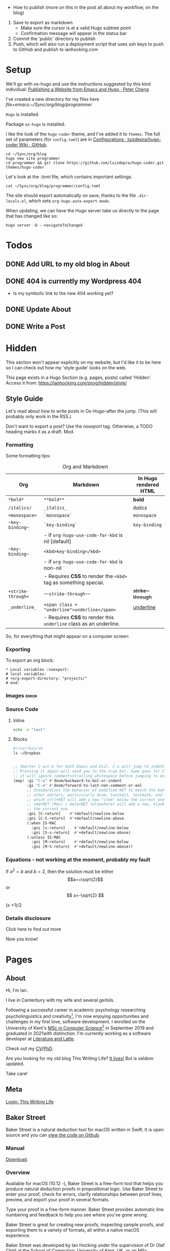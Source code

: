 #+HUGO_BASE_DIR: ./

- How to publish (more on this in the post all about my workflow, on the blog)
1. Save to export as markdown
  - Make sure the cursor is at a valid Hugo subtree point
  - Confirmation message will appear in the status bar
2. Commit the 'public' directory to publish
3. Push, which will also run a deployment script that uses ssh keys to push to GitHub and publish to ianhocking.com

* Setup

We'll go with ox-hugo and use the instructions suggested by this kind individual: [[http://petercheng.net/posts/website-v2-setup/][Publishing a Website from Emacs and Hugo · Peter Cheng]]

I've created a new directory for my files here [[file+emacs:~/Sync/org/blog/programmer]]

~Hugo~ is installed.

Package ~ox-hugo~ is installed.

I like the look of the ~hugo-coder~ theme, and I've added it to ~themes~. The
full set of parameters (for ~config.toml~) are in [[https://github.com/luizdepra/hugo-coder/wiki/Configurations#complete-example][Configurations · luizdepra/hugo-coder Wiki · GitHub]].

#+BEGIN_SRC shell
cd ~/Sync/org/blog
hugo new site programmer
cd programmer && git clone https://github.com/luizdepra/hugo-coder.git themes/hugo-coder
#+END_SRC

Let's look at the .toml file, which contains important settings.

#+BEGIN_SRC shell :results output
cat ~/Sync/org/blog/programmer/config.toml
#+END_SRC

#+RESULTS:
#+begin_example
baseURL = "http://example.org/"
languageCode = "en-gb"
title = "Ian Hocking"

theme = "programmer"

[params]
    author = "Ian Hocking"
    authorimage = "http://ianhocking.com/wordpress/wp-content/IMG_8348-682x1024.jpg"
    description = "Chips with Everything"
    highlightjs = true
    highlightjsstyle = "zenburn"
    highlightjslanguages = ["lisp"]
[params.social]
    github = "OolonColoophid"
    linkedin = "ianhocking"

[[menu.main]]
    name = "Posts"
    weight = 100
    identifier = "posts"
    url = "/posts/"
[[menu.main]]
    name = "About"
    identifier = "about"
    weight = 200
    url = "/about/"
#+end_example

The site should export automatically on save, thanks to the file
~.dir-locals.el~, which sets ~org-hugo-auto-export-mode~.

When updating, we can have the Hugo server take us directly to the page that has
changed like so:

#+BEGIN_SRC shell
hugo server -D --navigateToChanged
#+END_SRC

* Todos
** DONE Add URL to my old blog in About
** DONE 404 is currently my Wordpress 404
- Is my symbolic link to the new 404 working yet?
** DONE Update About
** DONE Write a Post

* Hidden
:PROPERTIES:
:EXPORT_HUGO_SECTION: hidden
:END:

This section won't appear explicitly on my website, but I'd like it to be
here so I can check out how my 'style guide' looks on the web.

This page exists in a Hugo Section (e.g. pages, posts) called 'Hidden'.
Access it from: [[https://ianhocking.com/prog/hidden/style/]]

** Style Guide
:PROPERTIES:
:EXPORT_FILE_NAME: style
:EXPORT_DATE: 2019-08-01
:END:

Let's read about how to write posts in Ox-Hugo--after the jump. (This will
probably only work in the RSS.)

#+hugo: more

Don't want to export a post? Use the /noexport/ tag. Otherwise, a TODO heading
marks it as a draft. Mod.

*** Formatting
Some formatting tips:

#+CAPTION: Org and Markdown
|--------------------+--------------------------------------------------------------------+-----------------------|
| Org                | Markdown                                                           | In Hugo rendered HTML |
|--------------------+--------------------------------------------------------------------+-----------------------|
| =*bold*=           | =**bold**=                                                         | *bold*                |
| =/italics/=        | =_italics_=                                                        | /italics/             |
| ==monospace==      | =`monospace`=                                                      | =monospace=           |
| =~key-binding~=    | =`key-binding`=                                                    | ~key-binding~         |
|                    | - if =org-hugo-use-code-for-kbd= is nil [default]                  |                       |
| =~key-binding~=    | =<kbd>key-binding</kbd>=                                           |                       |
|                    | - if =org-hugo-use-code-for-kbd= is non-nil                        |                       |
|                    | - Requires *CSS* to render the =<kbd>= tag as something special.   |                       |
| =+strike-through+= | =~~strike-through~~=                                               | +strike-through+      |
| =_underline_=      | =<span class = "underline">underline</span>=                       | _underline_           |
|                    | - Requires *CSS* to render this =underline= class as an underline. |                       |
|--------------------+--------------------------------------------------------------------+-----------------------|

So, for everything that might appear on a computer screen:

*** Exporting

To export an org block:

: * Local variables :noexport:
: # local variables:
: # +org-export-directory: "projects/"
: # end:

*** Images :error:

[[/images/foo.png]]

*** Source Code

**** Inline


src_sh[:exports both :results output]{echo -e "test"}

**** Blocks

#+begin_src bash
#!/usr/bin/sh
ls ~/Dropbox
#+end_src


#+begin_src emacs-lisp

  ;; Smarter C-a/C-e for both Emacs and Evil. C-a will jump to indentation.
  ;; Pressing it again will send you to the true bol. Same goes for C-e, except
  ;; it will ignore comments+trailing whitespace before jumping to eol.
  (map! :gi "C-a" #'doom/backward-to-bol-or-indent
        :gi "C-e" #'doom/forward-to-last-non-comment-or-eol
        ;; Standardizes the behavior of modified RET to match the behavior of
        ;; other editors, particularly Atom, textedit, textmate, and vscode, in
        ;; which ctrl+RET will add a new "item" below the current one and
        ;; cmd+RET (Mac) / meta+RET (elsewhere) will add a new, blank line below
        ;; the current one.
        :gni [C-return]    #'+default/newline-below
        :gni [C-S-return]  #'+default/newline-above
        (:when IS-MAC
          :gni [s-return]    #'+default/newline-below
          :gni [S-s-return]  #'+default/newline-above)
        (:unless IS-MAC
          :gni [M-return]    #'+default/newline-below
          :gni [M-S-return]  #'+default/newline-above))
#+end_src
*** Equations - not working at the moment, probably my fault

If $a^2=b$ and \( b=2 \), then the solution must be either
$$a=+\sqrt{2}$$ or \[ a=-\sqrt{2} \]

\begin{equation}
\label{eq:1}
C = W\log_{2} (1+\mathrm{SNR})
\end{equation}

\begin{equation} \label{eq:2} C = Wlog2 (1+\mathrm{SNR}) \end{equation}

#+begin_equation
(x +1)/2
#+end_equation
*** Details disclosure

#+begin_details
#+begin_summary
Click here to find out more
#+end_summary
Now you know!
#+end_details

* Pages
  :PROPERTIES:
  :EXPORT_HUGO_SECTION: pages
  :END:
** About
:PROPERTIES:
:EXPORT_FILE_NAME: about
:EXPORT_DATE: 2019-08-01
:END:
Hi, I'm Ian.

I live in Canterbury with my wife and several gerbils.

Following a successful career in academic psychology researching psycholinguistics
and creativity[fn:psychol], I'm now enjoying opportunities
and challenges in my first love, software development. I enrolled on the University
of Kent's [[https://www.kent.ac.uk/courses/postgraduate/243/computer-science][MSc in Computer Science]][fn:modules] in September 2019 and graduated in
2021with distinction. I'm currently working as a software developer at [[https://www.literatureandlatte.com][Literature and Latte]].

Check out my [[https://www.dropbox.com/s/ygg3hlda4igj1y2/cv.pdf?dl=1][CV]]/[[https://www.dropbox.com/s/pa7ymvusgifhvt2/Resources%20and%20Parsing%20thesis%20Hocking.pdf?dl=1][PhD]].

Are you looking for my old blog This Writing Life? [[http://ianhocking.com/2012/06/19/★-the-cabinet-of-curiosities/][It lives!]] But is seldom updated.

Take care!

[fn:modules] Covering computer architecture, Java and OOP, web and information
systems (PHP, Javascript, SQL), logic programming, software engineering, and
machine learning.

[fn:psychol] [[https://scholar.google.co.uk/citations?user=901ZnqMAAAAJ&hl=en][Google Scholar profile]]

** Meta
:PROPERTIES:
:EXPORT_FILE_NAME: meta
:EXPORT_DATE: 2019-09-14
:END:

[[http://ianhocking.com/wordpress/wp-admin/index.php][Login: This Writing Life]]

** Baker Street
:PROPERTIES:
:EXPORT_FILE_NAME: bakerStreet
:EXPORT_DATE: 2020-08-19
:END:

Baker Street is a natural deduction tool for macOS written in Swift. It is open
source and you can [[https://github.com/OolonColoophid/bakerStreet][view the code on Github]].

*** Manual

[[https://ianhocking.com/manuals/BakerStreet_v1.0_manual.pdf][Download]].

*** Overview

Available for macOS (10.12 -), Baker Street is a free-form tool that helps you produce natural deduction proofs in propositional logic. Use Baker Street to enter your proof, check for errors, clarify relationships between proof lines, preview, and export your proof in several formats.

Type your proof in a free-form manner. Baker Street provides automatic line numbering and feedback to help you see where you've gone wrong.

Baker Street is great for creating new proofs, inspecting sample proofs, and exporting them to a variety of formats, all within a native macOS experience.

Baker Street was developed by Ian Hocking under the supervision of Dr Olaf Chitil at the School of Computing, University of Kent, UK, as an MSc Computer Science summer project.

*** Key Features

- Proof validation

- Syntax highlighting

- Tailored error messages designed to get you on track

- Add text comments to your proof

- One-touch insertion of logical operators and inference rule justifications

- Preview your formatted proof while typing in a lightweight markup language

- Export or copy your preview to LaTeX, Markdown or HTML

- Zoom support for all windows

- Dark mode support

- Example proofs for all inference rules (e.g. AND Introduction)

Further help on:

- Inference rules (in overview and in detail)

- Key term definitions (e.g. theorem)

*** Privacy Policy

This policy applies to all information collected by Baker Street.

**** Information we collect

No information is collected.

**** Your Consent

By using this app, you consent to our privacy policy.

**** Contact

If you have questions regarding this privacy policy, you may email [[mailto:ihocking@gmail.com][ihocking@gmail.com]].

* Posts
:PROPERTIES:
:EXPORT_HUGO_SECTION: posts
:END:
** Hello world
:PROPERTIES:
:EXPORT_FILE_NAME: hello
:EXPORT_DATE: 2019-09-01
:END:

Hello! Please consider this blog to be in maintenance mode.
** Permanently Set File-Local Variables in Doom Emacs :emacs:doom:elisp:
:PROPERTIES:
:EXPORT_FILE_NAME: local_variables_doom
:EXPORT_DATE: 2019-09-09
:END:

From time to time, it's useful to set local variables within an ~org~
file. For instance, I have a file whose subsections I'd like to
encrypt. This being the case, I need to turn off autosave (since this could save
plain text). To do this for the buffer, I add this to the top:

#+BEGIN_SRC org :tangle no
# -*- buffer-auto-save-file-name: nil; -*-
#+END_SRC

Emacs is understandably wary of running elisp simply because it exists in the
file, however. Upon opening this buffer, it warns:

#+BEGIN_QUOTE
The local variables list in [filename] contains variables that are
risky
#+END_QUOTE

This is followed by a question about allowing them on this occasion only.
Globally, the level of wariness is controlled by the variable
~enable-local-variables~, whose explanation is given here: [[https://www.gnu.org/software/emacs/manual/html_node/elisp/File-Local-Variables.html#File-Local-Variables][File Local
Variables - GNU Emacs Lisp Reference Manual]].

I would, however, like to avoid setting this globally. I'd prefer that Emacs
adds safe
variables to a whitelist. I'd consider turning off autosave to be reasonably
safe, so the first thing I tried was adding it to the whitelist. The safe variable is called
~safe-local-variable-values~ and is defined in the Emacs installation itself (i.e.
in ~/usr/local~, where my Emacs installation lives).

Because I use [[https://github.com/hlissner/doom-emacs][Doom Emacs]], I put the following into my ~./config/Doom/config.el~ (which is actually tangled
from my ~config.org~):

#+BEGIN_SRC emacs-lisp
  (add-to-list 'safe-local-variable-values '("buffer-auto-save-filename" . "nil") t)
#+END_SRC

But this didn't work. At first, I thought that perhaps the above elisp is running too
early, as the list when I inspected it after opening Emacs showed only the
original values (referring to variables relevant to other files). How late, I
wondered, could I make this code run? After the ~org~ module is loaded?[fn:org]

[fn:org] The ~after! org~ is a Doom wrapper function that ensures the elisp
codes that follows is evaluated after a given module is loaded.


#+BEGIN_SRC emacs-lisp
(after! org
  (add-to-list 'safe-local-variable-values '("buffer-auto-save-filename" . "nil") t)
  )
#+END_SRC

Still no luck.

It turns out that ~safe-local-variables~ was being set in
~/.config/Doom/init.el~--this should have been before my ~config.el~, and yet my
~config.el~ code was not modifying the variable.

Fine, I thought--I'll carefully edit the part of the ~init.el~ setting
~safe-local-variables~. But I still saw the same behaviour in my target file: I
was being asked, temporarily, if I wanted to permit the variable
~buffer-auto-save-file-name~ to be set. Why wouldn't my method work? I wasn't
sure. But since Doom had set the variables successfully before from other ~org~
files previousl, writing them to ~safe-local-variables~ in its own ~init.el~, I
had a look at how those files set variables and I saw that it was done in a
slightly different manner:

: * Local variables :noexport:
: # local variables:
: # +org-export-directory: "projects/"
: # end:

I tried this with my problematic file. First schoolboy error: I didn't place
it at the end of the file. This fixed, I tried again. But Emacs persisted in
prompting me to only allow setting ~buffer-auto-save-filename~ temporarily. Why not permanently?

I went back and looked again at the elisp in my ~/.config/Doom/init.el~ and
realised that I had put ~NIL~ in quotes. Second schoolboy error. Of course, it
shouldn't have quotes---it needs to be plain old ~NIL~. The correct code in the
~.init~ is thus:

#+BEGIN_SRC elisp :tangle no
(custom-set-variables
 ;; custom-set-variables was added by Custom.
 ;; If you edit it by hand, you could mess it up, so be careful.
 ;; Your init file should contain only one such instance.
 ;; If there is more than one, they won't work right.
 '(custom-safe-themes
   (quote
    ("427fa665823299f8258d8e27c80a1481edbb8f5463a6fb2665261e9076626710" "e838d6375a73fda607820c65eb3ea1f9336be7bd9a5528c9161e10c4aa663b5b" "80365dd15f97396bdc38490390c23337063c8965c4556b8f50937e63b5e9a65c" "fe666e5ac37c2dfcf80074e88b9252c71a22b6f5d2f566df9a7aa4f9bea55ef8" default)))
 '(safe-local-variable-values
   (quote
    ((+org-export-directory . "projects/")
     (+org-export-directory . "projects/cccuWorkloadModel")
     (+org-export-dir . "projects/cccuWorkloadModel")
     (buffer-auto-save-file-name . nil)))))
#+END_SRC



** TODO Blogging with Emacs, Hugo and Org Mode                       :setup:
:PROPERTIES:
:EXPORT_FILE_NAME: settingUpBlog
:EXPORT_DATE: 2019-09-01
:END:

This blog is brand--not to say spanking--new. For a while, this summer, I was in
the process of transitioning out of my current role (a story another time), I
was thinking about updating my web presence. Not that I don't have one. I've
been on the [[https://twitter.com/ian_hocking?lang=en-gb][the Twitter]] and Facebook for a long old time, and my blog dates back
to [[http://ianhocking.com/2003/02/heres-email-from-my-dad-that-i-just.html][2003]]. But my online identity focused mainly my fiction writing. I want to change its
focus to coding, which, I hope, is the direction in which I'm now
heading.

Like James May in [[https://www.youtube.com/watch?v=77BG4qkviWc][the Reassembler]], I want to slowly take this blog apart and put
it back together again.

My first tool is [[https://www.gnu.org/software/emacs/][Emacs]][fn:emacs], free software dating from the 1970s. I came to
Emacs from [[https://www.vim.org][Vim]]. I've written elsewhere about my preference for text-based (i.e.
non-GUI) tools, and I have an idea for a post to this blog where I talk about my
current Emacs setup.

Next is a static website generation framework called [[https://gohugo.io][Hugo]]. A key aim of the Hugo
project is that sites are pre-compiled. The server need only offer HTML, and
very little in-the-moment calculation happens on the server or the browser. This
means small, fast websites. Hugo has an active theming community, too. It never
ceases to amaze me that folks around the world are willing to offer their time
to such projects--not just the themes, of course, but the Hugo project itself.

Last, I'll be leaning heavily on [[https://orgmode.org][org-mode]], a part of Emacs that started as a
fancy outlining framework but became a wonderful system for storing, organising
and exporting information. Contributors have created adjuncts to org-mode, and
one such is ox-hugo[fn:oxhugo]

*** Org Mode Blogging Solutions







[fn:emacs] GNU Emacs 26.2, running on macOS 10.14.6.


[fn:oxhugo] I believe the ~ox~ part stands for org export.


*** Emacs

- Auto export

*** Org Mode

- Literate coding

*** Static Speed

*** Installation


*** My Old Blog

- It's still there
  - .htaccess issues

*** Tags

- Probably don't need them
** Using Git Hooks to Automate Blog Publishing                         :git:
:PROPERTIES:
:EXPORT_FILE_NAME: gitHooks
:EXPORT_DATE: 2019-09-10
:END:
*** Background
This blog is produced from a plaintext [[https://orgmode.org/][Org mode]] file
that is passed to an ~org~ module called
[[https://ox-hugo.scripter.co/][ox-hugo]]. Essentially, ~ox-hugo~ looks at the
~org~ file and produces
[[https://daringfireball.net/projects/markdown/][Markdown]] files, which are then
processed by a static website generation framework called
[[https://gohugo.io/getting-started/][Hugo]]. It goes without saying that these
are all fantastic, free tools.

*** My Prior Workflow

Originally, when ready to publish the blog, I would save the ~org~ file[fn:write]--this would trigger
an export process[fn:ox-auto] that produced the Markdown files. This would result in a
Hugo-friendly set of files that Hugo could then chew through to produce a
complete static website. I put together this workflow based largely on this
great post from Peter Cheng,
[[http://petercheng.net/posts/website-v2-setup/][Publishing a Website from Emacs
and Hugo]].

The Bash script to render and upload the site looks like this:

#+NAME: deploy.sh
#+CAPTION: Contents of the file ~deploy.sh~
#+BEGIN_SRC bash
#!/usr/bin/env bash

# Sync /public (containing finalised HTML and resources)
# to webserver (e.g. ianhocking.com)

# e - exit if command exits with error
# u - treat unset variables as an error
set -eu

username="username"
server="servername"

blogDir="/Users/ianuser/Sync/org/blog/programmer"

# Remove previous build of site
rm -r "$blogDir/public" || echo "No /public directory in blog directory $blogDir to delete"

# Build
cd $blogDir && hugo || echo "Cannot cd to blog directory $blogDir"

# Upload
rsync -r --verbose --compress --human-readable --progress --recursive public/. $username@$server:public_html/blog/
#+END_SRC


*** Why the Change?

Until yesterday, the [[https://git-scm.com/][Git]][fn:git] repository containing
the source of my site was private, but I decided that I wanted to put into the
~ox-hugo~ [[https://ox-hugo.scripter.co/doc/examples/][showcase]], so now it's
available on Github [[https://github.com/OolonColoophid/blog][here]].

*** Git Hooks

Git allows ~hooks~, which are simply scripts run by Git[fn:gitH]. You can find a
fuller explanation of them in various places.
[[https://hackernoon.com/automate-your-workflow-with-git-hooks-fef5d9b2a58c][Automate
Your Workflow with Git Hooks]] is a good one.

Essentially, with the directory holding your tracked files, you'll see
~.git/hooks~. Inside that, there are the hooks themselves.

Let's take a look at them.

#+BEGIN_SRC bash :exports output :results output
ls -g ~/Sync/org/blog/programmer/.git/hooks
#+END_SRC

Gives us:

#+RESULTS:
#+begin_example
applypatch-msg.sample
commit-msg.sample
copy_of_post-update
fsmonitor-watchman.sample
post-commit
post-update
pre-applypatch.sample
pre-commit.sample
pre-push
pre-push.sample
pre-rebase.sample
pre-receive.sample
prepare-commit-msg.sample
resources
update.sample
#+end_example

Some of these hooks are designed to be run by Git on a server (i.e.
receiving updates) and others locally (i.e. when sending). The details of which
hook suits which end of the process are provided by [[https://git-scm.com/docs/githooks][Git - githooks Documentation]].

The two hooks I'm interested in are ~post-commit~ and ~pre-push~. In the
directory listing above, you can see that both of these have the suffix
~.sample~ removed; that means that Git will pay attention to them. Additionally,
to make sure that the hooks execute (which are simple Bash scripts after all), we need to
make sure that execution privileges have been assigned:

#+BEGIN_SRC bash
chmod +x ls ~/Sync/org/blog/programmer/.git/hooks/post-commit
chmod +x ls ~/Sync/org/blog/programmer/.git/hooks/pre-push
#+END_SRC

*** My New Workflow

When I commit a change to the repository, I'd like ~git commit~ to run the hook
[[gitPost][post-commit]]. This hook will itself call ~git push~, which will notice the
[[gitPre][pre-push]] hook and then run [[deploy.sh][my deployment script]].

It's vitally important that the deployment script itself doesn't make changes to
the working tree, or we'll end up in a situation where Git branches diverge--a
difficult error to troubleshoot. For this reason, my ~.gitignore~ excludes:
~content/~, ~public~ and ~logs~.


#+NAME: gitPost
#+CAPTION: .git/hooks/post-commit
#+BEGIN_SRC sh
#!/bin/sh

{ echo '-- ' &&
	date &&
	echo 'Git hook .git/hooks/post-commit executed by git-commit' &&
	echo 'Hook will push master branch to remote origin' ; } >> /Users/ianuser/Sync/org/blog/programmer/logs/hooks.log

git push origin master

#+END_SRC

#+NAME: gitPre
#+CAPTION: .git/hooks/pre-push
#+BEGIN_SRC sh
#!/bin/sh

{ echo '-- ' &&
	date &&
	echo 'Git hook .git/hooks/pre-push executed by git-push' &&
	echo 'Hook will call deploy.sh' ; } >> /Users/ianuser/Sync/org/blog/programmer/logs/hooks.log

/Users/ianuser/Sync/org/blog/programmer/deploy.sh
#+END_SRC

Finally, I'm now able
to make a commit--this will get pushed to my [[https://github.com/OolonColoophid][Github repository]], the site built,
an the site uploaded to [[http://ianhocking.com][ianhocking.com]].


[fn:git] Git is a system for tracking file changes.

[fn:write] Or 'write the buffer to disk' in Emacs-speak.

[fn:gitH] Actually, any number of subcommands.

[fn:ox-auto] This is set with the variable ~org-hugo-auto-export-mode~ in
a dotfile in the blog directory (~.dirs-locals.el~).


** TODO Https and Http with Hugo :https:
:PROPERTIES:
:EXPORT_FILE_NAME: httpHttpsHugo
:EXPORT_DATE: 2019-09-10
:END:
** Merge Sort and Recursion                                             :Java:
:PROPERTIES:
:EXPORT_FILE_NAME: mergeSort
:EXPORT_DATE: 2019-12-31
:END:

One of the trickiest concepts of my [[https://www.cs.kent.ac.uk/masters/courses/msc-compsci/][MSc in Computer Science]] is recursion, which
is defined as the act of [[https://en.wikipedia.org/wiki/Recursion]['calling oneself']]. In the context of computer functions, calling
oneself is useful because it means doing whatever the function just did, but
again, on something it has produced. Tricky to get your head around; even
writing that last sentence was difficult!

As part of the learning process, I've been trying to clarify why I find
recursion hard. The answer seems to be that I want to follow the journey of
the recursion in a linear fashion; in other words, what is the program's state after the first
self call? What is it after the second? This soon becomes overwhelming
because there are too many elements in play. Whenever such confusion has
happened to me in the
past, the solution has lain in a better representation system. In other words, when
Roman numerals are making maths tricky, time to switch to Arabic.

There are many helpful ways of thinking about recursion out there. For instance, I found [[https://medium.com/@daniel.oliver.king/getting-started-with-recursion-f89f57c5b60e][this article]], which
contains the following insight:

#+begin_quote
When talking about writing recursive functions, most people focus on the fact that any recursive function needs to have two parts:
- A base case, in which the function can return the result immediately
- A recursive case, in which the function must call itself to break the current problem down to a simpler level
#+end_quote

This is great advice. It goes beyond thinking about recursion linearly, which
I've been trying to do, to thinking more about the algorithmic
perspective---what is this function actually trying to do? Well, it is trying to split
the problem into smaller pieces (recursive case), and when the pieces can't be made
any smaller (base case), the recursions reverse their sequence.

I wanted, however, to write a recursive program that tells me a bit about its
recursive journey, and for that I implemented the ~merge sort~ algorithm[fn:vneuman]. This was a
'three birds with one stone' situation. It not only helped my thinking about
recursion, but also about the algorithm itself, as well as giving me more
experience with Java.

I've put the full code (it's not long) on [[https://github.com/OolonColoophid/mergeSort][GitHub]], but you can see an example of the output
below. This uses the list of numbers from the [[https://en.wikipedia.org/wiki/Merge_sort][Wikipedia article on merge sort]]:
38, 27, 43, 3, 9, 82, 10 (shown in [[https://en.wikipedia.org/wiki/Merge_sort#/media/File:Merge_sort_algorithm_diagram.svg][this diagram]]).

The algorithm itself splits (function ~mergeSort~) the list into sublists until the lists are only of
one element each. Then, it merges (function ~merge~) the sublists into sorted
units of successively longer lengths until the original length is reached---and
thus we have 3, 9, 10, 27, 38, 43, 82.

Here's the output of the program (put the Wikipedia diagram alongside while you read):

#+begin_example
- FUNC mergeSort starting
  ...with array [38, 27, 43, 3, 9, 82, 10]
  Recursion INTO FUNC mergeSort for left half
- FUNC mergeSort starting
  ...with array [38, 27, 43, 3]
  Recursion INTO FUNC mergeSort for left half
- FUNC mergeSort starting
  ...with array [38, 27]
  Recursion INTO FUNC mergeSort for left half
- FUNC mergeSort starting
  ...with array [38]
  Base condition (array indivisible)
  Recursion OUT of FUNC mergeSort following base condition
  Recursion INTO FUNC mergeSort right half
- FUNC mergeSort starting
  ...with array [27]
  Base condition (array indivisible)
  Recursion OUT of FUNC mergeSort following base condition
  Base condition met for left and right halves!
- FUNC merge starting
  - 38 > 27 so add 27 to master array and move right pointer
  Making array: [27, 38], now stored master array

  Recursion INTO FUNC mergeSort right half
- FUNC mergeSort starting
  ...with array [43, 3]
  Recursion INTO FUNC mergeSort for left half
- FUNC mergeSort starting
  ...with array [43]
  Base condition (array indivisible)
  Recursion OUT of FUNC mergeSort following base condition
  Recursion INTO FUNC mergeSort right half
- FUNC mergeSort starting
  ...with array [3]
  Base condition (array indivisible)
  Recursion OUT of FUNC mergeSort following base condition
  Base condition met for left and right halves!
- FUNC merge starting
  - 43 > 3 so add 3 to master array and move right pointer
  Making array: [3, 43], now stored master array

  Base condition met for left and right halves!
- FUNC merge starting
  - 27 > 3 so add 3 to master array and move right pointer
  - 27 <= 43 so add 27 to master array and move left pointer
  - 38 <= 43 so add 38 to master array and move left pointer
  Making array: [3, 27, 38, 43], now stored master array

  Recursion INTO FUNC mergeSort right half
- FUNC mergeSort starting
  ...with array [9, 82, 10]
  Recursion INTO FUNC mergeSort for left half
- FUNC mergeSort starting
  ...with array [9, 82]
  Recursion INTO FUNC mergeSort for left half
- FUNC mergeSort starting
  ...with array [9]
  Base condition (array indivisible)
  Recursion OUT of FUNC mergeSort following base condition
  Recursion INTO FUNC mergeSort right half
- FUNC mergeSort starting
  ...with array [82]
  Base condition (array indivisible)
  Recursion OUT of FUNC mergeSort following base condition
  Base condition met for left and right halves!
- FUNC merge starting
  - 9 <= 82 so add 9 to master array and move left pointer
  Making array: [9, 82], now stored master array

  Recursion INTO FUNC mergeSort right half
- FUNC mergeSort starting
  ...with array [10]
  Base condition (array indivisible)
  Recursion OUT of FUNC mergeSort following base condition
  Base condition met for left and right halves!
- FUNC merge starting
  - 9 <= 10 so add 9 to master array and move left pointer
  - 82 > 10 so add 10 to master array and move right pointer
  Making array: [9, 10, 82], now stored master array

  Base condition met for left and right halves!
- FUNC merge starting
  - 3 <= 9 so add 3 to master array and move left pointer
  - 27 > 9 so add 9 to master array and move right pointer
  - 27 > 10 so add 10 to master array and move right pointer
  - 27 <= 82 so add 27 to master array and move left pointer
  - 38 <= 82 so add 38 to master array and move left pointer
  - 43 <= 82 so add 43 to master array and move left pointer
  Making array: [3, 9, 10, 27, 38, 43, 82], now stored master array

---
Sorted result:[3, 9, 10, 27, 38, 43, 82]

#+end_example

So putting some comments in the output of merge sort really helped me to
understand the relationship between the algorithm and the recursive code, and I
hope it might help you.

[fn:vneuman] Footnotes are recursive! This is just a note to remind you that the
merge sort algorithm is a very efficient way of sorting a list of numbers by
magnitude, since the time taken to sort has more to do with the number of
recursion levels than the linear elements in the list (at least, that's my impression). It was partly created by [[https://en.wikipedia.org/wiki/John_von_Neumann][John von Neumann]], and I read much about him
and the digital revolution in a book called [[https://www.amazon.co.uk/Turings-Cathedral-Origins-Digital-Universe/dp/014101590X][Turing's Cathedral]].


** Solving Sudoku Puzzles with Prolog
:PROPERTIES:
:EXPORT_FILE_NAME: prologCLP
:EXPORT_DATE: 2020-05-21
:END:

[[https://en.wikipedia.org/wiki/Prolog][Prolog]] has been a mind-expanding discovery. It is, at once, the most frustrating
computer language I've ever used, and the most elegant and expressive. It
works by taking a question about a notional world and trying to make it true. Any
variables that are needed to achieve this truth can then feed into other
questions. Sound weird? It is!

Because Prolog is non-imperative, it can make those of us used to imperative
programming bang our heads on the desk a few times; but it turns out there are
advantages to describing your problem well and letting the computer figure out
the program to solve it. As long as the description works, the program should work, and one
thing's for sure: the description is a lot shorter and clearer.

Towards the end of my logic programming module at the University of Kent, we
were introduced to constraint-based programming. In a nutshell, this works by
describing a domain (e.g. a map of the world's countries), variables
(e.g. the countries), and values those variables can take (e.g. colours). We can
then give a constraint: 'I would like each country on the map to have a colour,
but neighbouring countries must not have the same colour'. Prolog--with some
help from a finite domain constraint programming library, [[https://www.swi-prolog.org/man/clpfd.html][CLP(FD)]]--will then pootle off
and provide you with all of the ways in which this constraint can be fulfilled.
In this case, it would be the number of maps that exist where neighbouring
countries have different colours, together with the colours themselves.

Now, I love a good [[https://en.wikipedia.org/wiki/Sudoku][Sudoku]]. As Wikipedia
tell us, the objective of Sudoku is:

#+BEGIN_QUOTE
...is to fill a 9×9 grid with digits so that each column, each row, and each of the nine 3×3 subgrids that compose the grid (also called "boxes", "blocks", or "regions") contain all of the digits from 1 to 9. The puzzle setter provides a partially completed grid, which for a well-posed puzzle has a single solution.
#+END_QUOTE

A perfect way to exercise my Prolog skills to implement the constraints! It took
me a couple of hours and works successfully--in an imperative language like Python, this would have been a lot longer,
and probably involving a few bugs. Plus, it works
with
the [[https://www.conceptispuzzles.com/index.aspx?uri=info/article/424][world's
hardest sudoku]]!

The code is over at [[https://github.com/OolonColoophid][my Github page]].

Finally, in my Prolog journey, I came across some great learning resources
beyond those offered by Stefan and Andy at UKC. [[https://learnxinyminutes.com/docs/prolog/][Learn prolog in Y
Minutes]] takes a fairly 'quick and dirty' approach, but will get you to speed.
[[http://lpn.swi-prolog.org/lpnpage.php?pagetype=html&pageid=lpn-htmlli4][Learn Prolog Now!]] is more in depth.

** TODO The Crack of Doom                                            :setup:
:PROPERTIES:
:EXPORT_FILE_NAME: doomSetup
:EXPORT_DATE: 2019-09-01
:END:

** Java Puzzles: Oddity                                               :Java:
:PROPERTIES:
:EXPORT_FILE_NAME: javaPuzzles1
:EXPORT_DATE: 2019-10-05
:END:

I'm not that far into my Java journey, but I've come across this interesting
Java puzzle, set by one of my MSc instructors. I'm setting it down here to help
me remember it. The puzzle isn't unique to our course, and I've seen it
discussed elsewhere (not that I searched until I'd given it a thorough
working over privately, first!).

Essentially, we are asked: "Is the method below to determine whether a number is
odd correct?"

#+NAME: isOdd
#+BEGIN_SRC java :classname "MyClass" :results output

public class MyClass {

    public static boolean isOdd(int i) {
        return i % 2 == 1;
    }

    public static void main(String[] args){

        System.out.println("1 is " + isOdd(1));
        System.out.println("2 is " + isOdd(2));    }
}

#+END_SRC

~isOdd~ is a predicate function, in that it should return ~true~ for odd numbers
and ~false~ for even numbers. The version you see above, [[isOdd][isOdd]], has some extra
wrapper Java around it--to make it work with Org Babel--, including the two print statements in the ~main~ method,
but is otherwise identical to the one set by our instructor.

Intuitively, it looks correct. It applies the function ~modulus 2~ (i.e. the
remainder when the parameter is divided by two). This should return ~0~ for even
numbers - what we want - and ~1~ for odd numbers - also what we want.

You can see my testing in the table below.

#+CAPTION: Testing isOdd
| Input | Modulus Result (% 2) | Function Should Output | Function Outputs |
|-------+----------------------+------------------------+------------------|
|     5 |                    1 | True                   | True             |
|     4 |                    0 | False                  | False            |
|    11 |                    1 | True                   | True             |
|   100 |                    0 | False                  | False            |
|    -5 |                    1 | True                   | False            |
|     0 |                    0 | False                  | False            |

Aha - it fails with negative numbers.

This made me double check how a modulus works with negative numbers. It turns out that, in
mathematics, the modulus of a negative is normally positive (i.e. without a
sign). However, some programming languages - including Java - keep
the sign. I can see this is helpful in retaining a something about the
calculation. Essentially, it allows us to recover that the one of the terms in
the modulus was negative.

And this negative number case is indeed the failure point for the method. To make ~isOdd~ work for
negatives, our conditional should test for a non-zero remainder such as ~-1~ in
the case of modulus ~5~. The corrected
source is below, along with my test numbers from the table above.

#+BEGIN_SRC java :classname "MyClass" :results output :exports both

public class MyClass {

    public static boolean isOdd(int i) {
        return i % 2 != 0;
    }

    public static void main(String[] args){

        System.out.println("Is 5 odd? " + isOdd(5));
        System.out.println("Is 4 odd? " + isOdd(4));
        System.out.println("Is 11 odd? " + isOdd(11));
        System.out.println("Is 100 odd? " + isOdd(100));
        System.out.println("Is -5 odd? " + isOdd(-5));
        System.out.println("Is 0 odd? " + isOdd(0));
    }
}

#+END_SRC

** TODO Java Puzzles: When is a plus not a plus?                      :Java:

"Provide type declarations so that this is legal:

1. x += i;

And this is not:

2. x = x + i;

Explain why this is so."

This sounds like there is a difference bewteen + and +=, which is not obvious.
(Both statements should add x to i.)

OK, Stack Overflow tells me that these are *not* equivalent.

| Operation | Type of x | Type of i | Compilation |
|-----------+-----------+-----------+-------------|
| x = x + i | int       | long      | FAIL        |
| x = x + i | int       | int       | Yes         |
|-----------+-----------+-----------+-------------|
| x += i    | int       | double    | Yes         |
| x += i    | int       | int       | Yes         |
| x += i    | double    | int       | Yes         |

Note that any assignment of a variable to a decimal is a double (it's more
accurate than float, and Java prefers it because it is less lossy). Override by
putting an f at the end of the number, e.g. 3.2f.

#+BEGIN_QUOTE
A compound assignment expression of the form E1 op= E2 is equivalent to E1 = (T)
((E1) op (E2)), where T is the type of E1, except that E1 is evaluated only
once.

This code block is correct:

short x = 3;
x += 4.6;

It results in 7 because the first expanded operand take the type short, and this
is applied to the second operand. It's the equivalent of this:

short x = 3;
x = (short)(x + 4.6);

-- https://docs.oracle.com/javase/specs/jls/se8/html/jls-15.html#jls-15.26.2
#+END_QUOTE


#+BEGIN_SRC java :classname MyClass :results output
public class MyClass{
    public static void main(String[] args) {
        double i = 1.7;
        int x = 2;

        System.out.println(x += i);
        System.out.println(x = x + i); // Uncomment and code will fail
    }
}
#+END_SRC

#+RESULTS:
: 3

So the short answer is that ~x += i~ can have incompatible types. So defining
~x~ as ~int~ and ~i~ as ~double~ means that ~i~ will be cast an as ~int~ and the
operation can proceed.

No casting happens with ~x = x + i;~ - there are incompatible types.

No solution suggested yet in Friday's lecture! Maybe after the weekend.
** TODO Java Puzzles: Letters and Numbers                             :Java:

"What does this print?"

#+BEGIN_SRC java :classname MyClass :results output
public class MyClass{
    public static void main(String[] args) {
        String letters = "ABC";
        char[] numbers = {'1','2','3'};
        System.out.println(letters + " as easy as " + numbers);
    }
}
#+END_SRC

"Why?"

"Fix it."

#+RESULTS:
: ABC as easy as [C@7a81197d

According to [[https://stackoverflow.com/questions/409784/whats-the-simplest-way-to-print-a-java-array][What's the simplest way to print a Java array? - Stack Overflow]],
when you try to print an array you get the className + '@' + the hex of the
hashCode of the array, as defined by Object.toString(). Printing a string
directly seems to override this method and give the user 'what they mean'.

The solution is to use the method ~toString(arr)~ in the class ~Arrays~ - but I
don't seem to have access to that class. Do I need to load a library? Perhaps
~import java.util.Arrays;~ will work.


** Some .httaccess Settings to Separate my Blogs
:PROPERTIES:
:EXPORT_FILE_NAME: where-do-people-go
:END:

Until recently, if a visitor went to [[https://ianhocking.com]], they'd be redirected to my
WordPress blog of several years called [[https://ianhocking.com/twl/][This Writing Life]]. I now want to
move this to one side this so I can give prominence to my [[https://ianhocking.com][new programmer blog]].
However, I'd been having trouble keeping the two blogs separate.

If a person went to https://ianhocking.com, they'd see my
programmer blog. But if they requested a page that did not exist, they'd always
get directed to my
writing blog. Not only that, the writing blog's search was broken (as was any
post preview within WordPress dashboard itself, caused by the preview sending an 'empty' URL to my
domain, which would be redirected to my programming blog).

#+CAPTION: Desired behaviour
| URL                                                               | Type           | Behaviour                          |
|-------------------------------------------------------------------+----------------+------------------------------------|
| https://ianhocking.com                                            | exists         | Redirect to programmer blog        |
| https://ianhocking.com/something                                  | does not exist | Redirect to programmer blog        |
| https://ianhocking.com/2013/06/22/writing-a-novel-using-markdown/ | does exist     | Redirect to This Writing Life blog |

I had a frustrating time with .htaccess files---the desired behaviour of sending
this to either the programming blog or the writing blog depending on the URL
succeeded intermittently, basically because I was having trouble fully
understanding the rewrite rules that WordPress had applied to the
~.htaccess~[fn:htaccess] file. In a nutshell, WordPress alters this file for the
root folder (in my case, ianhocking.com) and then intercepts any URLs that don't
exist as files on the server. Because permalink URLs are often abritrary, and
don't directly map onto the server's directory structure, this is a good way of
dealing with permalinks.

[fn:htaccess] A file used by the Apache web server to decide how pages are
served in a given directory.


Here is the relevant portion of my .htaccess file, with
explanations of what each of these lines does based on a handy-dandy page over at
[[http://glennmessersmith.com/pages/wphtaccess.html][Glenn Messersmith's site]].

#+BEGIN_SRC .htaccess

# BEGIN WordPress
 <IfModule mod_rewrite.c>             # Is the server able to do URL rewrites?
                                      # Begin block
 RewriteEngine On                     # Start rewriting URLs
 RewriteBase /                        # Base URL relative to the WordPress files
 RewriteRule ^index\.php$ - [L]       # If requested file is index.php,
                                      # take user there and stop processing rules
 RewriteCond %{REQUEST_FILENAME} !-f  # Does the requested file not exist?
 RewriteCond %{REQUEST_FILENAME} !-d  # Or does the directory not exist?
 RewriteRule . /index.php [L]         # Otherwise replace request with index.php
                                      # and go there (WordPress will still know
                                      # the original request URL)
 </IfModule>                          # End block
# END WordPress

#+END_SRC

Elsewhere in the .htaccess file, I set the ~DirectoryIndex~ (i.e. the place
you're taken if only the directory is requested) to my new blog's 404 page:

#+BEGIN_SRC .httaccess
DirectoryIndex /prog/index.htm /prog/index.html prog/index.php
ErrorDocument 404 /prog/404.html
#+END_SRC

*** The Fix

My solution was to move the blog to a subdirectory, /twl/, so it's now accessed at
https://ianhocking.com/twl/. I updated the permalinks settings within WordPress
itself (Settings > General Settings > Site Address (URL):
https://ianhocking.com/twl), so that WordPress is aware that /twl/ should be
part of the permalink address.

This meant I could the tweak the .htaccess file (in both the site root and the
WordPress directory) with the effect that WordPress would only intercept
non-existent files or directories if they were prefixed by ~twl~. This allows me
to separate the blogs more senisbly.

#+BEGIN_SRC .httaccess
RewriteRule ^twl.* /index.php [L]
#+END_SRC

One last thing. I had worried that this would break all the incoming links to my writing
blog. However, it happens to be the case that these posts are date-based, and
thus always begin with a number. Another ~RewriteRule~ to detect these and throw to the
WordPress index.php page would fix it. So here is my final .htaccess file
(again, one version for the root of the domain and another for the WordPress
directory itself).

#+BEGIN_SRC .httaccess

# BEGIN WordPress
 <IfModule mod_rewrite.c>
 RewriteEngine On
 RewriteBase /
 RewriteRule ^index\.php$ - [L]
 RewriteCond %{REQUEST_FILENAME} !-f
 RewriteCond %{REQUEST_FILENAME} !-d
 RewriteRule ^twl.* /index.php
 RewriteRule ^[0-9].* /index.php [L]
 </IfModule>
# END WordPress

#+END_SRC

** Our First Foster Cat, Sheldon :cats:
:PROPERTIES:
:EXPORT_FILE_NAME: sheldon
:EXPORT_DATE: 2022-01-12
:END:

I wrote the below in the late spring of 2021.

*** Small Packages

My wife, Britta, went to bed a few minutes before me, calling down, 'Good night!' as I was locking the front door. Just before I called back, I thought I heard a stranger say, 'Good night.'

I called, 'What did you say?'

'Nothing---did you say something?'

Naturally, I went to bed thinking that there was a person in our house---friendly enough, it seemed---wishing us both a good night.

It had been six days since Sheldon died.

*** You Too Will Die

I have a wireless router on the other side of the bedroom whose top light sometimes keeps me awake, so I've covered it with the most opaque thing I have to hand: a large, one-off coin with a skull emblem and a Latin tag reading 'Memento mori': remember, death. Despite this, the router still puts out a diffuse glow, and that glow went from blue to purple at some point yesterday night. Half awake, I felt sure I was drifting on a dark sea, rafted and cold, and this purple light came from the window of a clifftop house a mile or so to leeward, somewhere I might call home, or called to me as home. I still had half a notion that there was someone in our house. I got out of bed---my dream bed, that is, since I was still fast asleep---and opened the door.

Although the hallway has an automatic light, it hadn't turned on. I could see the jade eyes of a charcoal-grey cat looking at me from the darkness, just as they'd looked at me from the darkness of the curtained shelving in the spare room, those first few days. It was Sheldon. He recognised me, but wasn't relaxed; he retained the nervousness that overcame him when noticing me or Britta.

Was I pleased to see him? Are we ever pleased to see the dead? Sometimes, in dreams, I will meet and hug a long-passed relative---someone I barely touched while alive---and ask them how they're doing and where they've been and what they've seen. I'll tell them I'm married now, and that they've missed other births and deaths. But there is always a glow of awkwardness. I am alive and they are not. Will they resent me? But they often act wiser and happier than before. In the dream, I will put this wisdom down to the experience of death itself.

Relaxing his wise eyes, Sheldon turned in that way he had of turning when I approached with his  breakfast. In this way we went up the stairs, as we had many times before, to my office, which had been his world with us. But the scene up there was more like the belfry of an village church. My first thought was, /Blimey, Britta's been storing stuff up here. Leaving equipment and bric-a-brac./ There were opened plastic boxes filled with old calendars, shoes, rope, you name it; and I saw everything through a kind of dim, dusty fug. The floor was busy with cats. At least five or six, all of different kinds and all unfamiliar. They rubbed themselves against my legs and looked hopefully from their empty food bowls to me.

Of Sheldon there was no sign. I didn't call out to him or look for him. I knew he'd gone. He'd led me up here, and it was only when I woke in the morning that I realised he was telling me that there were other cats to take care of, that I shouldn't stop.

*** Memento Sheldon

After breakfast he would wander into the centre of my office and lie on his side, staring into space like a poet. It was not done to touch him. If I broke this rule, he would labour to his feet and move to a spot out of arm's reach, and settle once more.

I would often turn to look at him for seconds at a time, thinking to myself: /Ian, this is odd behaviour. You're staring./ But cats are themselves a collection of odd behaviours, so I figured I would keep doing it, and Sheldon didn't mind. Just looking at him made me happy.

When we recycle things, or throw things away, Britta and I like to say 'Thanks'. It helps. I tried to say thanks to Sheldon but it wasn't in my power to do so. I settled for putting my fingers into his cage. He stilled briefly at my touch, but only briefly.

He meowed only once or twice in the time we knew him. Otherwise, he remained silent. A knock at the front door early in his stay triggered a kind of muffled wail that warbled as he jogged back to the darkness behind the shelves of the spare room. It was like when you're a kid and your friend punches you in the back and your voice deflects around like a Dalek. We wondered what associations he had.

He went to the vet twice. On the first occasion, he went limp like a trained civic protester before I could pick him up. Then, with me suspending him over the carrier, he sprang into a surprisingly effective starfish shape that almost prevented him going in. When he came back that night, I expected him to bear a grudge, or at least be grumpy, but he seemed delighted to see us and tolerated an unusual amount of physical contact. On the second occasion, when he had half an hour to live, he went in easily, trustfully.

He didn't poo for three days. When he did, were texting our friends like he was a furry child winning an egg-and-spoon race.

It took a week with us before his tail, tapping the ground impatiently like an old man's cane while waiting for a bus, stilled, and then slowly rose to the vertical as he mooched about.

He purred slowly when observed, clicking like a Geiger counter, the radioactivity increasing with our proximity, or our gaze, or just the faraway sound of Britta closing a kitchen drawer.

Breathing was hard for him. He had to concentrate on it.

I put everything in the front and took care of everything that came out the back.

I didn't really understand him. It was three days before I Googled 'Why is my neutered cat trying to have sex with my arm?' but it didn't make things clearer.

When it rained he would look at the window and frown, if cats frown.

When it was sunny, he lay in the sunlight and his charcoal fur yellowed and aged, and he was too hot to sleep, but didn't move.

We took pictures for his future owners. I'll hang the best one on the wall of the spare room.

** Changing Career from a Psychologist to a Software Developer
*** My First and Last Lectures
*** The Programme Review Meeting
*** Why I Chose My MSc
*** The Good Bits
*** The Bad Bits
** ChatGPT: Looking into the Abyss :AI:ML:
:PROPERTIES:
:EXPORT_FILE_NAME: chatGPT
:EXPORT_DATE: 2023-01-08
:END:

I will always read an article by John Noughton, who is professor of the public understanding of technology at the Open University, where I worked a few years back teaching psychology. In [[https://www.theguardian.com/commentisfree/2023/jan/07/chatgpt-bot-excel-ai-chatbot-tech][The ChatGPT bot is causing panic now - but it'll soon be as mundane a tool as Excel]] he writes:

#+BEGIN_QUOTE
at best, it’s an assistant, a tool that augments human capabilities.
#+END_QUOTE

Which I think is a good summary. However, he also linked to a paper by the AI researcher Murray Shanahan called [[https://arxiv.org/abs/2212.03551][Talking About Large Language Models]], as an 'antidote to [our] tendency to anthropomorphise systems such as ChatGPT'. This piqued my interest because anthropomorphism--the tendency to read human characteristics into things that ostensibly have none--cuts to the heart of our difficulty in understanding how to react to ChatGPT. I would argue that humans generally do exhibit anthropmorphism too much; but that isn't a reason to dismiss the notion that ChatGPT may be rather more human-like that people, including Shanahan, would be comfortable with.

What follows is a set of notes/marginalia on his paper. I don't present this as a particular critique, although I would like to see him consider these points in more detail. At the close of the paper he thanks several reviewers for 'robust' discussion; I wonder how this discussion went.

Remember that ChatGPT is a large language model. It uses a transformer architecture, which, unlike traditional connectionist architectures, and others, is somewhat more difficult to look inside when we want to know how it is making prediction decisions.

Murray begins:

#+BEGIN_QUOTE
...it is a serious mistake to unreflectingly apply to AI systems the same intuitions that we deploy in our dealings with each other, especially when those systems are so profoundly different from humans in their underlying operation. (p 1, para 4)
#+END_QUOTE

True enough. But are there many people who do this unreflectingly? He is attacking a straw man here.

He continues:

#+BEGIN_QUOTE
To ensure that we can make informed decisions about the trustworthiness and safety of the AI systems we deploy, it is advisable to keep to the fore the way those systems actually work, and thereby to avoid imputing to them capacities they lack, while making the best use of the remarkable capabilities they genuinely possess. (p 1, para 5)
#+END_QUOTE

I wonder whether the capacities we naturally impute to other people--not machines--such as free will are present in these other people. Yes, free will sounds like something we all obviously possess, but this is not so obvious to many philosophers who have considered it. It may also seem obvious to us that other people have meaningful internal lives, but this notion can lead to difficulties when studied further, too.

He continues:

#+BEGIN_QUOTE
[our] language-involving activity makes sense because we inhabit a world we share with other language users. (p 2, para 1)
#+END_QUOTE

This is true enough. However, Murray seems to want this only for ourselves, when it may be that ChatGPT exists in a world with other language users.

He writes:

#+BEGIN_QUOTE
[large language models] are generative mathematical models of the statistical distribution of tokens in the vast public corpus of human-generated text, where the tokens in question include words, parts of words, or individual characters including punctuation marks. They are generative because we can sample from them, which means we can ask them questions. But the questions are of the following very specific kind. “Here’s a fragment of text. Tell me how this fragment might go on. According to your model of the statistics of human language, what words are likely to come next?” (p 2, para 2)
#+END_QUOTE

This is a clear summary. However, there are two things here that might be conflated. First, despite the vast the corpus used to train the model, it is relatively poor (in type) compared to the corpus to which a child is exposed (and, remember, a child can operate contingently on its environment to test its own language model; plus, adults will adapt themselves to assisting this endeavour). This is clearly a limitation. Second, Murray considers the prediction task to be a trivialisation of how humans acquire language, and this is not necessarily the case. Humans may well be born with some language rules; but we already know that prediction-based models (going back to early research in simple recurrent networks) can require of themselves a growing knowledge of grammar or language use as their way of improving performance on the prediction task. Prediction--the urge to reduce surprise, to harmonise oneself internally with one's environment--may well be at the heart of language acquisition.

More on anthropomorphism:

#+BEGIN_QUOTE
It is perfectly natural to use anthropomorphic language in everyday conversations about artefacts, especially in the context of information technology. We do it all the time. My watch doesn’t realise we’re on daylight saving time. My phone thinks we’re in the car park. (p 3, para 1)
#+END_QUOTE

Murray goes on to identify this as the ~intentional stance~ tendency. However, while we might agree that ascribing intentionality to a watch stretches what we mean by intentionality (for me, this is a system that contains, in some sense, 'meaning'), it can also be fruitful to ask whether even more complex systems--such as the human brain, or the models of reality running within it--are themselves intentional. Many people, who have thought about this, believe that ascribing intentionality to brains is problematic because it tends to boil down the brain needing a special substance to 'house' the meaning, which is clearly a shaky argument.

Murray then makes a comment that I find difficult to follow:

#+BEGIN_QUOTE
To be clear, it is not the argument of this paper that a system based on a large language model could never, in principle, warrant description in terms of beliefs, intentions, reason, etc. Nor does the paper advocate any particular account of belief, of intention, or of any other philosophically contentious concept. (p 3, para 3)
#+END_QUOTE

It seems to me that, with his narrow definition of 'knowledge' and 'belief' as 'things that human brains do' (I'm paraphrasing), it is difficult to see how a language model could ever be described as having a belief, given this. And his paper is certainly advocating a particular account of 'belief' etc. -- it is an account that requires these things to be special, limited to something that brains do (for some reason), and perhaps even limited to higher mammalian brains. (The crows would like to have a word, and perhaps some octopuses.)

Continuing with his theme of the specialness of humans, he writes:

#+BEGIN_QUOTE
Humans are the natural home of talk of beliefs and the like, and the behavioural expectations that go hand-in-hand with such talk are grounded in our mutual understanding, which is itself the product of a common evolutionary heritage. (p 6, para 6)
#+END_QUOTE

This is difficult to justify. Why are human brains the natural home of beliefs? Why can't a model that arrives at similar representations have the same privilege?

It was a thoughtful paper, which goes on to say much more than I've commented on here (and I've made many more scrawlings on the paper copy that I've put into this post). Murray rightly points out that ChatGPT has not learned through environmental interaction; this is one of the aspects of the problem of embodiment. Is this a true limitation of this class of model, however? Is it an impossibility or an engineering problem, even if very difficult? If ChatGPT shows us one thing, it's that very difficult engineering problems can be solved, and when they are, they present us with equally difficult questions about our own special place in the universe.
** What the hell is this thing? :AI:ChatGPT:GPT4:
:PROPERTIES:
:EXPORT_FILE_NAME: hellThing
:EXPORT_DATE: 2023-04-08
:END:
I've been looking through old drafts of my novel, [Flashback](https://www.amazon.co.uk/Flashback-Saskia-Brandt-Ian-Hocking/dp/1549762753/ref=nodl_?dplnkId=3502ef3b-ba01-43c0-b228-d843c1bdb228), which features several technologies that did not exist when I wrote the first draft back in 2008 (or whenever it was). First, a time machine that used centrifuges to create a gravity-based mechanism for sending objects backward in time: fictional, and remains so. Second, a human-brain interface that imposed a donor personality on the brain into which the chip had been placed: still science fiction. Third, a credit-card sized personal assistant called Ego, which could listen for human speech, respond verbally, and take action (sometimes implicitly) to achieve the goals it had been set. In one scene, Ego is present when a hacker called Jem breaks into Saskia Brandt's locked study. It wants her to turn on the computer.

#+BEGIN_QUOTE
‘What the hell is this thing? Some kind of PDA?’

The credit card was small, but its voice was rich. ‘I don’t understand. Please power-on the computer.’

‘Where are you?’

‘I don’t understand.’

Jem tapped the desktop computer’s power switch. She left the card next to it while she returned to the door and pressed her ear to the wood. Silence. ‘I want to know who is controlling this device.’

‘I am.’

‘I understand that. But where are you and who are you?’

‘I am here and my name is Ego.’

Turning from the door, she paced the room like a gallery visitor perplexed by an exhibit. ‘Like the cat. Saskia’s cat is called Ego.’

A pause. ‘I didn’t know that.’

‘What do you know?’

‘Many things.’

Jem took the card and slapped it across the edge of the desk. ‘Don’t do that,’ it said.

‘Tell me who you are, or I’ll cut the power to Saskia’s desktop.’

‘My name is Ego. I am a computer-based agent.’
#+END_QUOTE

Things rarely come to pass in the manner they are described in science fiction, often because science fiction isn't really about predicting the future. But it was certainly at the back of my mind, as we approached the year 2023 (the 'future' in which several key scenes are set in Deja Vu and Flashback) that the work was about to become dated. The European Union, for instance, still included the UK. But the one thing I was quite confident about - and, indeed, would have bet could never happen - is that a conversation such as the one above could have taken place between a person and a computer. That, I think, is turning out to be wrong in interesting, amazing, and perhaps frightening ways.

I taught artificial intelligence to my psychology students for several years. The course was based on the Connectionist Summer School that used to run at Cambridge; I never attended the school itself, but was taught it second-hand by Jon Loose at the University of Exeter in the late 1990s. Those were quite heady days. Connectionism was visiting various areas of psychology with the subtlety of drive-by shootings. The flowchart, symbolic-first brigades became wary of these parsimonious, neuron-inspired models that often explained phenomena using simpler architectures, but the models were frustratingly fragile; start with the wrong number of nodes, the wrong bias, the wrong learning rate, and you had nothing. Get those parameters right and you had a model. But how did the behavior of these models map to people? For instance, if you had a recurrent network trained on language that could begin to pull out grammar merely through exposure (no Chomsky-like pre-programmed knowledge required), what empiricial predictions did that give us that we could test on humans in the lab? What, if any, claim did such a model make about time-related behaviours during language processing tasks like the skippig of the eye across words in a sentence, which we had long known to reflect processing difficulty?

Part of the reason I did my PhD in psycholinguistics is that I was intuitively certain of the ability for a well-motivated system to pull correspondences out of language on the basis of paying close attention to the data. The mechanism wasn't clear to me, but I had a hunch that prediction was the key. If you have to predict, you have to understand - maybe not completely - but you do have to understand. I don't want to present this as some great insight on my part, because it was a commonly held idea, even though it had vague, unpleasant associations with behaviorism, which had driven many of us into

Here we are more than twenty years later. Prediction indeed had the power. We just needed a way to practically implement it. (Steven Wolfram's 10k word blog post provides a nice overview: [What is ChatGPT and Why Does It Work?](https://writings.stephenwolfram.com/2023/02/what-is-chatgpt-doing-and-why-does-it-work/).)

GPT-4 has shown that this ostensibly simple task of attempting to predict the next element in a sequence (in this case, language) works. Simple prediction: in order to achieve it, it appears to have uncovered through statistical means some properties of the way in which humans understand reality, and internalized them. What knowledge does it contain? We're not sure, in detail. Is it self-aware? Almost certainly not. Is it intelligent? Yes, for generous definitions of intelligence. Is it coming for us? Maybe; we can't really tell at the moment. The immediate future is one that features a wonderful, naive, quick, and occasionally mendacious companion to most white-collar tasks. The longer-term future is less clear.

You can read about Microsoft researchers (otherwise unconnected to ChatGPT and GPT-4) finding [nascent abilities in GPT-4](https://arxiv.org/abs/2303.12712); somewhat credulous but full of examples where GPT-4 shows an uncanny ability to operate in domains that I would never have guessed would be accessible to a large language model. Lex Fridman talking to Eliezer Yudkowsky on [the Dangers of AI and the End of Human Civilization](https://www.youtube.com/watch?v=AaTRHFaaPG8&t=4057s).

What the hell is this thing? I'm not sure. It's quite possible that, fundamentally, we'll never know. The mind of GPT-4 is a matrix of fractional numbers that can give you advice on where to shop in Rome, in Italian, or discuss ancient Stoicism, or write the code to produce the Fibonacci sequence in any given computer language.
